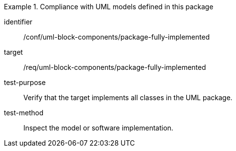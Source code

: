 [abstract_test]
.Compliance with UML models defined in this package
====
[%metadata]
identifier:: /conf/uml-block-components/package-fully-implemented

target:: /req/uml-block-components/package-fully-implemented

test-purpose:: Verify that the target implements all classes in the UML package.

test-method:: 
Inspect the model or software implementation.
====
